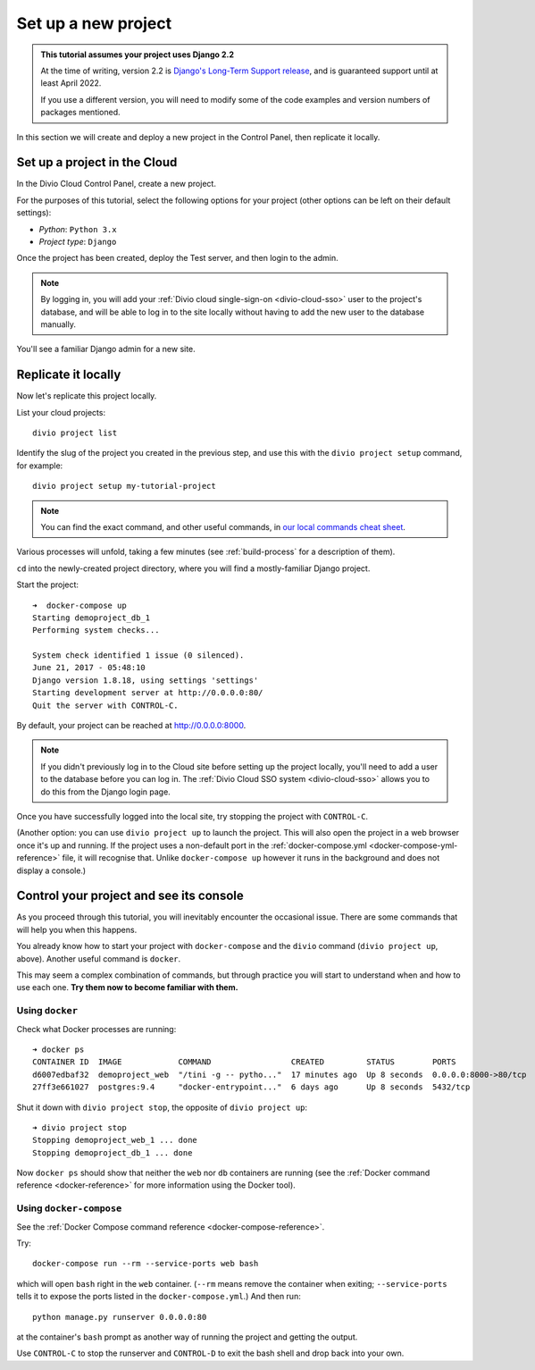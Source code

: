 .. _tutorial-set-up:

Set up a new project
====================

..  admonition:: This tutorial assumes your project uses Django 2.2

    At the time of writing, version 2.2 is `Django's Long-Term Support release
    <https://www.djangoproject.com/download/#supported-versions>`_, and is
    guaranteed support until at least April 2022.

    If you use a different version, you will need to modify some of the code
    examples and version numbers of packages mentioned.


In this section we will create and deploy a new project in the Control Panel,
then replicate it locally.

Set up a project in the Cloud
-----------------------------

In the Divio Cloud Control Panel, create a new project.

For the purposes of this tutorial, select the following options for your
project (other options can be left on their default settings):

* *Python*: ``Python 3.x``
* *Project type*: ``Django``

Once the project has been created, deploy the Test server, and then login to
the admin.

..  note::

    By logging in, you will add your :ref:`Divio cloud single-sign-on <divio-cloud-sso>` user to the
    project's database, and will be able to log in to the site locally without
    having to add the new user to the database manually.

You'll see a familiar Django admin for a new site.


.. _replicate-project-locally:

Replicate it locally
--------------------

Now let's replicate this project locally.

List your cloud projects::

    divio project list

Identify the slug of the project you created in the previous step, and use this
with the ``divio project setup`` command, for example::

    divio project setup my-tutorial-project

..  note::

    You can find the exact command, and other useful commands, in
    `our local commands cheat sheet
    <https://docs.divio.com/en/latest/reference/local-commands-cheatsheet.html>`_.

Various processes will unfold, taking a few minutes (see :ref:`build-process`
for a description of them).

``cd`` into the newly-created project directory, where you will find a mostly-familiar Django project.

Start the project::

    ➜  docker-compose up
    Starting demoproject_db_1
    Performing system checks...

    System check identified 1 issue (0 silenced).
    June 21, 2017 - 05:48:10
    Django version 1.8.18, using settings 'settings'
    Starting development server at http://0.0.0.0:80/
    Quit the server with CONTROL-C.

By default, your project can be reached at http://0.0.0.0:8000.

..  note::

    If you didn't previously log in to the Cloud site before setting up the
    project locally, you'll need to add a user to the database before you can
    log in. The :ref:`Divio Cloud SSO system <divio-cloud-sso>` allows you to
    do this from the Django login page.

Once you have successfully logged into the local site, try stopping the project with ``CONTROL-C``.

(Another option: you can use ``divio project up`` to launch the project. This will also open the project in a web browser once
it's up and running. If the project uses a non-default port in the :ref:`docker-compose.yml <docker-compose-yml-reference>`
file, it will recognise that. Unlike ``docker-compose up`` however it runs in the background and does not display a console.)


.. _tutorial-control:

Control your project and see its console
----------------------------------------

As you proceed through this tutorial, you will inevitably encounter the
occasional issue. There are some commands that will help you when this happens.

You already know how to start your project with ``docker-compose`` and the ``divio`` command (``divio
project up``, above). Another useful command is ``docker``.

This may seem a complex combination of commands, but through practice you will
start to understand when and how to use each one. **Try them now to become
familiar with them.**


Using ``docker``
^^^^^^^^^^^^^^^^

Check what Docker processes are running::

    ➜ docker ps
    CONTAINER ID  IMAGE            COMMAND                 CREATED         STATUS        PORTS                 NAME
    d6007edbaf32  demoproject_web  "/tini -g -- pytho..."  17 minutes ago  Up 8 seconds  0.0.0.0:8000->80/tcp  demoproject_web_
    27ff3e661027  postgres:9.4     "docker-entrypoint..."  6 days ago      Up 8 seconds  5432/tcp              demoproject_db_

Shut it down with ``divio project stop``, the opposite of ``divio
project up``::

    ➜ divio project stop
    Stopping demoproject_web_1 ... done
    Stopping demoproject_db_1 ... done

Now ``docker ps`` should show that neither the ``web`` nor ``db`` containers
are running (see the :ref:`Docker command reference <docker-reference>` for
more information using the Docker tool).


Using ``docker-compose``
^^^^^^^^^^^^^^^^^^^^^^^^

See the :ref:`Docker Compose command reference <docker-compose-reference>`.

Try::

    docker-compose run --rm --service-ports web bash

which will open ``bash`` right in the ``web`` container. (``--rm`` means remove
the container when exiting; ``--service-ports`` tells it to expose the ports
listed in the ``docker-compose.yml``.) And then run::

    python manage.py runserver 0.0.0.0:80

at the container's ``bash`` prompt as another way of running the project and
getting the output.

Use ``CONTROL-C`` to stop the runserver and ``CONTROL-D`` to exit the bash
shell and drop back into your own.

